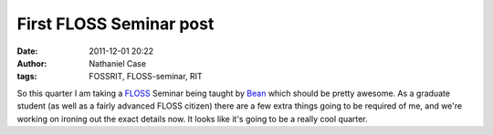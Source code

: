 First FLOSS Seminar post
########################
:date: 2011-12-01 20:22
:author: Nathaniel Case
:tags: FOSSRIT, FLOSS-seminar, RIT

So this quarter I am taking a `FLOSS`_ Seminar being taught by `Bean`_
which should be pretty awesome. As a graduate student (as well as a
fairly advanced FLOSS citizen) there are a few extra things going to be
required of me, and we're working on ironing out the exact details now.
It looks like it's going to be a really cool quarter.

.. _FLOSS: http://en.wikipedia.org/wiki/Free_and_open_source_software#FLOSS
.. _Bean: http://threebean.org
